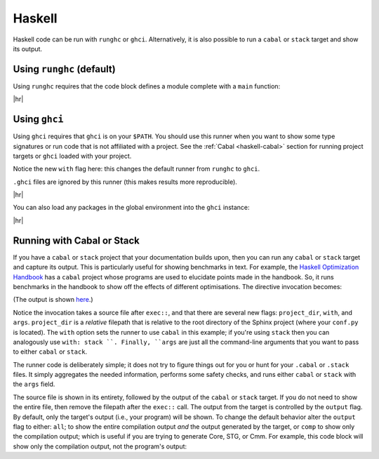 Haskell
=======

Haskell code can be run with ``runghc`` or ``ghci``.
Alternatively, it is also possible to run a ``cabal`` or ``stack`` target and show its output.

Using ``runghc`` (default)
--------------------------

Using ``runghc`` requires that the code block defines a module complete with a
``main`` function:

.. code-block:: rst
   :caption: rst

   .. exec::
      :process: haskell

      module Main where

      main :: IO ()
      main = do
        let x = fmap (+10) [1..10]
        print x

|hr|

.. exec::
   :process: haskell

   module Main where

   main :: IO ()
   main = do
     let x = fmap (+10) [1..10]
     print x


Using ``ghci``
--------------

Using ``ghci`` requires that ``ghci`` is on your ``$PATH``.
You should use this runner when you want to show some type signatures or run code that is not affiliated with a project.
See the :ref:`Cabal <haskell-cabal>` section for running project targets or ``ghci`` loaded with your project.

Notice the new ``with`` flag here: this changes the default runner from ``runghc`` to ``ghci``.

``.ghci`` files are ignored by this runner (this makes results more reproducible).

.. code-block:: rst
   :caption: rst

   .. exec::
      :process: haskell
      :with: ghci

      :t "Hello"

|hr|

.. exec::
   :process: haskell
   :with: ghci
 
   :t "Hello"

You can also load any packages in the global environment into the ``ghci`` instance:

.. code-block:: rst
   :caption: rst

   .. exec::
      :process: haskell
      :with: ghci
   
      :m + Data.List
      :t span

|hr|

.. exec::
  :process: haskell
  :with: ghci

  :m + Data.List
  :t span


.. _haskell-cabal:

Running with Cabal or Stack
---------------------------

If you have a ``cabal`` or ``stack`` project that your documentation builds upon, then you can run any ``cabal`` or ``stack`` target and capture its output.
This is particularly useful for showing benchmarks in text.
For example, the `Haskell Optimization Handbook <https://github.com/input-output-hk/hs-opt-handbook.github.io>`_ has a ``cabal`` project whose programs are used to elucidate points made in the handbook.
So, it runs benchmarks in the handbook to show off the effects of different optimisations.
The directive invocation becomes:

.. code-block:: rst
   :caption: rst

   .. exec:: code/lethargy/bench/TooManyClosures.hs
      :process: haskell
      :project_dir: code/lethargy/
      :with: cabal
      :args: bench lethargy:tooManyClosures

(The output is shown `here <https://imgur.com/BMB9gDc>`_.)

Notice the invocation takes a source file after ``exec::``, and that there are several new flags: ``project_dir``, ``with``, and ``args``.
``project_dir`` is a *relative* filepath that is relative to the root directory of the Sphinx
project (where your ``conf.py`` is located).
The ``with`` option sets the runner to use ``cabal`` in this example; if you're using ``stack`` then you can analogously use ``with: stack ``.
Finally, ``args`` are just all the command-line arguments that you want to pass to either ``cabal`` or ``stack``.

The runner code is deliberately simple; it does not try to figure things out for you or hunt for your ``.cabal`` or ``.stack`` files.
It simply aggregates the needed information, performs some safety checks, and runs either ``cabal`` or ``stack`` with the ``args`` field.

The source file is shown in its entirety, followed by the output of the
``cabal`` or ``stack`` target. If you do not need to show the entire file, then
remove the filepath after the ``exec::`` call. The output from the target is
controlled by the ``output`` flag. By default, only the target's output (i.e.,
your program) will be shown. To change the default behavior alter the ``output``
flag to either: ``all``; to show the entire compilation output *and* the output
generated by the target, or ``comp`` to show only the compilation output; which
is useful if you are trying to generate Core, STG, or Cmm. For example, this
code block will show only the compilation output, not the program's output:

.. code-block:: rst
   :caption: rst

   .. exec:: code/lethargy/bench/TooManyClosures.hs
      :process: haskell
      :project_dir: code/lethargy/
      :with: cabal
      :args: bench lethargy:tooManyClosures
      :output: comp

